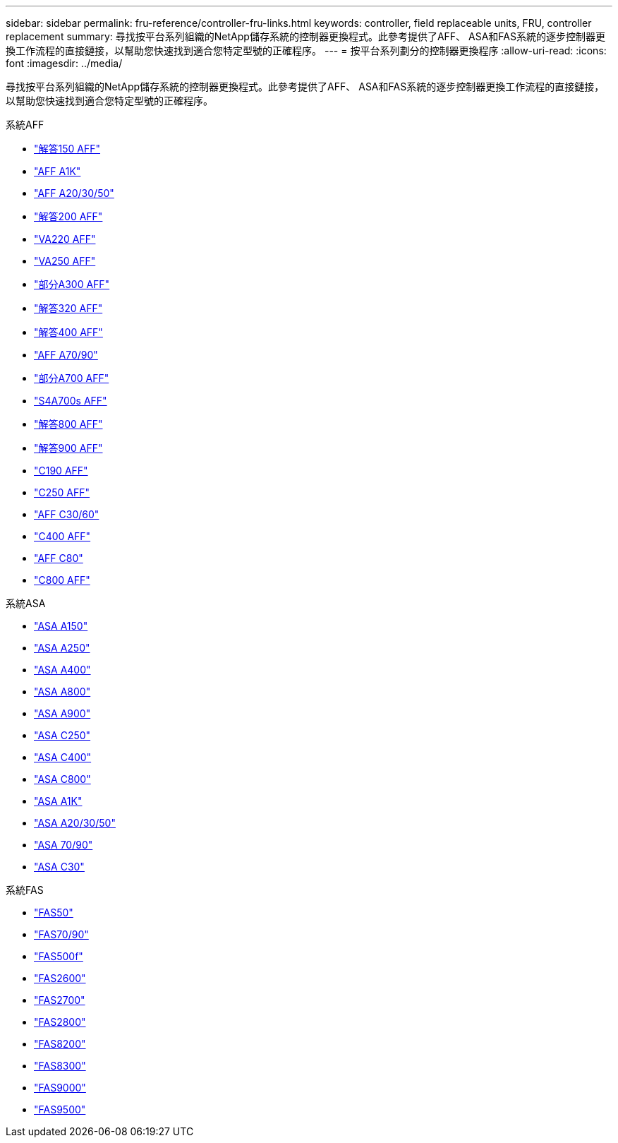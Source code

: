 ---
sidebar: sidebar 
permalink: fru-reference/controller-fru-links.html 
keywords: controller, field replaceable units, FRU, controller replacement 
summary: 尋找按平台系列組織的NetApp儲存系統的控制器更換程式。此參考提供了AFF、 ASA和FAS系統的逐步控制器更換工作流程的直接鏈接，以幫助您快速找到適合您特定型號的正確程序。 
---
= 按平台系列劃分的控制器更換程序
:allow-uri-read: 
:icons: font
:imagesdir: ../media/


[role="lead"]
尋找按平台系列組織的NetApp儲存系統的控制器更換程式。此參考提供了AFF、 ASA和FAS系統的逐步控制器更換工作流程的直接鏈接，以幫助您快速找到適合您特定型號的正確程序。

[role="tabbed-block"]
====
.系統AFF
--
* link:../a150/controller-replace-overview.html["解答150 AFF"]
* link:../a1k/controller-replace-workflow.html["AFF A1K"]
* link:../a20-30-50/controller-replace-workflow.html["AFF A20/30/50"]
* link:../a200/controller-replace-overview.html["解答200 AFF"]
* link:../a220/controller-replace-overview.html["VA220 AFF"]
* link:../a250/controller-replace-overview.html["VA250 AFF"]
* link:../a300/controller-replace-overview.html["部分A300 AFF"]
* link:../a320/controller-replace-overview.html["解答320 AFF"]
* link:../a400/controller-replace-overview.html["解答400 AFF"]
* link:../a70-90/controller-replace-workflow.html["AFF A70/90"]
* link:../a700/controller-replace-overview.html["部分A700 AFF"]
* link:../a700s/controller-replace-overview.html["S4A700s AFF"]
* link:../a800/controller-replace-overview.html["解答800 AFF"]
* link:../a900/controller_replace_overview.html["解答900 AFF"]
* link:../c190/controller-replace-overview.html["C190 AFF"]
* link:../c250/controller-replace-overview.html["C250 AFF"]
* link:../c30-60/controller-replace-workflow.html["AFF C30/60"]
* link:../c400/controller-replace-overview.html["C400 AFF"]
* link:../c80/controller-replace-workflow.html["AFF C80"]
* link:../c800/controller-replace-overview.html["C800 AFF"]


--
.系統ASA
--
* link:../asa150/controller-replace-overview.html["ASA A150"]
* link:../asa250/controller-replace-overview.html["ASA A250"]
* link:../asa400/controller-replace-overview.html["ASA A400"]
* link:../asa800/controller-replace-overview.html["ASA A800"]
* link:../asa900/controller_replace_overview.html["ASA A900"]
* link:../asa-c250/controller-replace-overview.html["ASA C250"]
* link:../asa-c400/controller-replace-overview.html["ASA C400"]
* link:../asa-c800/controller-replace-overview.html["ASA C800"]
* link:../asa-r2-a1k/controller-replace-workflow.html["ASA A1K"]
* link:../asa-r2-a20-30-50/controller-replace-workflow.html["ASA A20/30/50"]
* link:../asa-r2-70-90/controller-replace-workflow.html["ASA 70/90"]
* link:../asa-r2-c30/controller-replace-workflow.html["ASA C30"]


--
.系統FAS
--
* link:../fas50/controller-replace-workflow.html["FAS50"]
* link:../fas-70-90/controller-replace-workflow.html["FAS70/90"]
* link:../fas500f/controller-replace-overview.html["FAS500f"]
* link:../fas2600/controller-replace-overview.html["FAS2600"]
* link:../fas2700/controller-replace-overview.html["FAS2700"]
* link:../fas2800/controller-replace-overview.html["FAS2800"]
* link:../fas8200/controller-replace-overview.html["FAS8200"]
* link:../fas8300/controller-replace-overview.html["FAS8300"]
* link:../fas9000/controller-replace-overview.html["FAS9000"]
* link:../fas9500/controller_replace_overview.html["FAS9500"]


--
====